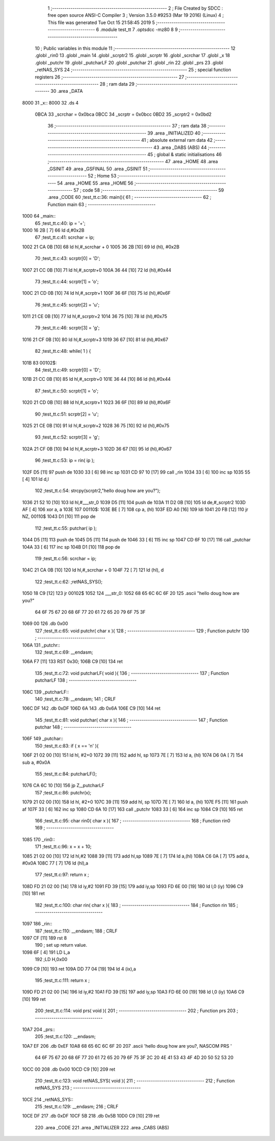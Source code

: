                               1 ;--------------------------------------------------------
                              2 ; File Created by SDCC : free open source ANSI-C Compiler
                              3 ; Version 3.5.0 #9253 (Mar 19 2016) (Linux)
                              4 ; This file was generated Tue Oct 15 21:58:45 2019
                              5 ;--------------------------------------------------------
                              6 	.module test_tt
                              7 	.optsdcc -mz80
                              8 	
                              9 ;--------------------------------------------------------
                             10 ; Public variables in this module
                             11 ;--------------------------------------------------------
                             12 	.globl _rin0
                             13 	.globl _main
                             14 	.globl _scrptr2
                             15 	.globl _scrptr
                             16 	.globl _scrchar
                             17 	.globl _x
                             18 	.globl _putchr
                             19 	.globl _putcharLF
                             20 	.globl _putchar
                             21 	.globl _rin
                             22 	.globl _prs
                             23 	.globl _retNAS_SYS
                             24 ;--------------------------------------------------------
                             25 ; special function registers
                             26 ;--------------------------------------------------------
                             27 ;--------------------------------------------------------
                             28 ; ram data
                             29 ;--------------------------------------------------------
                             30 	.area _DATA
   8000                      31 _x::
   8000                      32 	.ds 4
                     0BCA    33 _scrchar	=	0x0bca
                     0BCC    34 _scrptr	=	0x0bcc
                     0BD2    35 _scrptr2	=	0x0bd2
                             36 ;--------------------------------------------------------
                             37 ; ram data
                             38 ;--------------------------------------------------------
                             39 	.area _INITIALIZED
                             40 ;--------------------------------------------------------
                             41 ; absolute external ram data
                             42 ;--------------------------------------------------------
                             43 	.area _DABS (ABS)
                             44 ;--------------------------------------------------------
                             45 ; global & static initialisations
                             46 ;--------------------------------------------------------
                             47 	.area _HOME
                             48 	.area _GSINIT
                             49 	.area _GSFINAL
                             50 	.area _GSINIT
                             51 ;--------------------------------------------------------
                             52 ; Home
                             53 ;--------------------------------------------------------
                             54 	.area _HOME
                             55 	.area _HOME
                             56 ;--------------------------------------------------------
                             57 ; code
                             58 ;--------------------------------------------------------
                             59 	.area _CODE
                             60 ;test_tt.c:36: main(){
                             61 ;	---------------------------------
                             62 ; Function main
                             63 ; ---------------------------------
   1000                      64 _main::
                             65 ;test_tt.c:40: ip = '+';
   1000 16 2B         [ 7]   66 	ld	d,#0x2B
                             67 ;test_tt.c:41: scrchar = ip;
   1002 21 CA 0B      [10]   68 	ld	hl,#_scrchar + 0
   1005 36 2B         [10]   69 	ld	(hl), #0x2B
                             70 ;test_tt.c:43: scrptr[0] = 'D';
   1007 21 CC 0B      [10]   71 	ld	hl,#_scrptr+0
   100A 36 44         [10]   72 	ld	(hl),#0x44
                             73 ;test_tt.c:44: scrptr[1] = 'o';
   100C 21 CD 0B      [10]   74 	ld	hl,#_scrptr+1
   100F 36 6F         [10]   75 	ld	(hl),#0x6F
                             76 ;test_tt.c:45: scrptr[2] = 'u';
   1011 21 CE 0B      [10]   77 	ld	hl,#_scrptr+2
   1014 36 75         [10]   78 	ld	(hl),#0x75
                             79 ;test_tt.c:46: scrptr[3] = 'g';
   1016 21 CF 0B      [10]   80 	ld	hl,#_scrptr+3
   1019 36 67         [10]   81 	ld	(hl),#0x67
                             82 ;test_tt.c:48: while( 1 ) {
   101B                      83 00102$:
                             84 ;test_tt.c:49: scrptr[0] = 'D';
   101B 21 CC 0B      [10]   85 	ld	hl,#_scrptr+0
   101E 36 44         [10]   86 	ld	(hl),#0x44
                             87 ;test_tt.c:50: scrptr[1] = 'o';
   1020 21 CD 0B      [10]   88 	ld	hl,#_scrptr+1
   1023 36 6F         [10]   89 	ld	(hl),#0x6F
                             90 ;test_tt.c:51: scrptr[2] = 'u';
   1025 21 CE 0B      [10]   91 	ld	hl,#_scrptr+2
   1028 36 75         [10]   92 	ld	(hl),#0x75
                             93 ;test_tt.c:52: scrptr[3] = 'g';
   102A 21 CF 0B      [10]   94 	ld	hl,#_scrptr+3
   102D 36 67         [10]   95 	ld	(hl),#0x67
                             96 ;test_tt.c:53: ip = rin( ip );
   102F D5            [11]   97 	push	de
   1030 33            [ 6]   98 	inc	sp
   1031 CD 97 10      [17]   99 	call	_rin
   1034 33            [ 6]  100 	inc	sp
   1035 55            [ 4]  101 	ld	d,l
                            102 ;test_tt.c:54: strcpy(scrptr2,"hello doug how are you?");
   1036 21 52 10      [10]  103 	ld	hl,#___str_0
   1039 D5            [11]  104 	push	de
   103A 11 D2 0B      [10]  105 	ld	de,#_scrptr2
   103D AF            [ 4]  106 	xor	a, a
   103E                     107 00110$:
   103E BE            [ 7]  108 	cp	a, (hl)
   103F ED A0         [16]  109 	ldi
   1041 20 FB         [12]  110 	jr	NZ, 00110$
   1043 D1            [10]  111 	pop	de
                            112 ;test_tt.c:55: putchar( ip );
   1044 D5            [11]  113 	push	de
   1045 D5            [11]  114 	push	de
   1046 33            [ 6]  115 	inc	sp
   1047 CD 6F 10      [17]  116 	call	_putchar
   104A 33            [ 6]  117 	inc	sp
   104B D1            [10]  118 	pop	de
                            119 ;test_tt.c:56: scrchar = ip;
   104C 21 CA 0B      [10]  120 	ld	hl,#_scrchar + 0
   104F 72            [ 7]  121 	ld	(hl), d
                            122 ;test_tt.c:62: ;retNAS_SYS();
   1050 18 C9         [12]  123 	jr	00102$
   1052                     124 ___str_0:
   1052 68 65 6C 6C 6F 20   125 	.ascii "hello doug how are you?"
        64 6F 75 67 20 68
        6F 77 20 61 72 65
        20 79 6F 75 3F
   1069 00                  126 	.db 0x00
                            127 ;test_tt.c:65: void putchr( char x ){
                            128 ;	---------------------------------
                            129 ; Function putchr
                            130 ; ---------------------------------
   106A                     131 _putchr::
                            132 ;test_tt.c:69: __endasm;
   106A F7            [11]  133 	RST 0x30;
   106B C9            [10]  134 	ret
                            135 ;test_tt.c:72: void putcharLF( void ){
                            136 ;	---------------------------------
                            137 ; Function putcharLF
                            138 ; ---------------------------------
   106C                     139 _putcharLF::
                            140 ;test_tt.c:78: __endasm;
                            141 ; CRLF
   106C DF                  142 	.db 0xDF
   106D 6A                  143 	.db 0x6A
   106E C9            [10]  144 	ret
                            145 ;test_tt.c:81: void putchar( char x ){
                            146 ;	---------------------------------
                            147 ; Function putchar
                            148 ; ---------------------------------
   106F                     149 _putchar::
                            150 ;test_tt.c:83: if ( x == '\n' ){
   106F 21 02 00      [10]  151 	ld	hl, #2+0
   1072 39            [11]  152 	add	hl, sp
   1073 7E            [ 7]  153 	ld	a, (hl)
   1074 D6 0A         [ 7]  154 	sub	a, #0x0A
                            155 ;test_tt.c:84: putcharLF();
   1076 CA 6C 10      [10]  156 	jp	Z,_putcharLF
                            157 ;test_tt.c:86: putchr(x);
   1079 21 02 00      [10]  158 	ld	hl, #2+0
   107C 39            [11]  159 	add	hl, sp
   107D 7E            [ 7]  160 	ld	a, (hl)
   107E F5            [11]  161 	push	af
   107F 33            [ 6]  162 	inc	sp
   1080 CD 6A 10      [17]  163 	call	_putchr
   1083 33            [ 6]  164 	inc	sp
   1084 C9            [10]  165 	ret
                            166 ;test_tt.c:95: char rin0( char x ){
                            167 ;	---------------------------------
                            168 ; Function rin0
                            169 ; ---------------------------------
   1085                     170 _rin0::
                            171 ;test_tt.c:96: x = x + 10;
   1085 21 02 00      [10]  172 	ld	hl,#2
   1088 39            [11]  173 	add	hl,sp
   1089 7E            [ 7]  174 	ld	a,(hl)
   108A C6 0A         [ 7]  175 	add	a, #0x0A
   108C 77            [ 7]  176 	ld	(hl),a
                            177 ;test_tt.c:97: return x ;
   108D FD 21 02 00   [14]  178 	ld	iy,#2
   1091 FD 39         [15]  179 	add	iy,sp
   1093 FD 6E 00      [19]  180 	ld	l,0 (iy)
   1096 C9            [10]  181 	ret
                            182 ;test_tt.c:100: char rin( char x ){
                            183 ;	---------------------------------
                            184 ; Function rin
                            185 ; ---------------------------------
   1097                     186 _rin::
                            187 ;test_tt.c:110: __endasm;
                            188 ; CRLF
   1097 CF            [11]  189 	rst 8
                            190 ; set up return value.
   1098 6F            [ 4]  191 	LD L,a
                            192 ;LD H,0x00
   1099 C9            [10]  193 	ret
   109A DD 77 04      [19]  194 	ld 4 (ix),a
                            195 ;test_tt.c:111: return x ;
   109D FD 21 02 00   [14]  196 	ld	iy,#2
   10A1 FD 39         [15]  197 	add	iy,sp
   10A3 FD 6E 00      [19]  198 	ld	l,0 (iy)
   10A6 C9            [10]  199 	ret
                            200 ;test_tt.c:114: void prs( void ){
                            201 ;	---------------------------------
                            202 ; Function prs
                            203 ; ---------------------------------
   10A7                     204 _prs::
                            205 ;test_tt.c:120: __endasm;
   10A7 EF                  206 	.db 0xEF
   10A8 68 65 6C 6C 6F 20   207 	.ascii 'hello doug how are you?, NASCOM PRS '
        64 6F 75 67 20 68
        6F 77 20 61 72 65
        20 79 6F 75 3F 2C
        20 4E 41 53 43 4F
        4D 20 50 52 53 20
   10CC 00                  208 	.db 0x00
   10CD C9            [10]  209 	ret
                            210 ;test_tt.c:123: void retNAS_SYS( void ){
                            211 ;	---------------------------------
                            212 ; Function retNAS_SYS
                            213 ; ---------------------------------
   10CE                     214 _retNAS_SYS::
                            215 ;test_tt.c:129: __endasm;
                            216 ; CRLF
   10CE DF                  217 	.db 0xDF
   10CF 5B                  218 	.db 0x5B
   10D0 C9            [10]  219 	ret
                            220 	.area _CODE
                            221 	.area _INITIALIZER
                            222 	.area _CABS (ABS)
